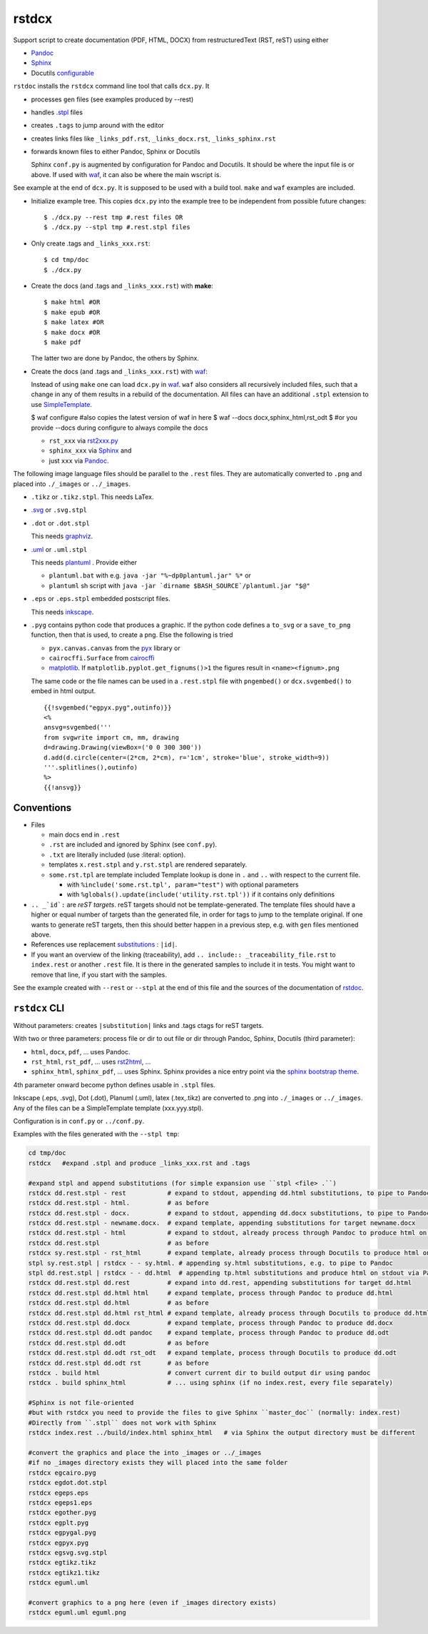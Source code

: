 .. _`rstdcx`:

rstdcx
======

Support script to create documentation (PDF, HTML, DOCX)
from restructuredText (RST, reST) using either

- `Pandoc <https://pandoc.org>`__
- `Sphinx <http://www.sphinx-doc.org>`__
- Docutils
  `configurable <http://docutils.sourceforge.net/docs/user/config.html>`__

``rstdoc`` installs the ``rstdcx`` command line tool that calls ``dcx.py``.
It

- processes ``gen`` files (see examples produced by --rest)

- handles `.stpl <https://bottlepy.org/docs/dev/stpl.html>`__ files

- creates ``.tags`` to jump around with the editor

- creates links files like
  ``_links_pdf.rst``, ``_links_docx.rst``, ``_links_sphinx.rst``

- forwards known files to either Pandoc, Sphinx or Docutils

  Sphinx ``conf.py`` is augmented by configuration for Pandoc and Docutils.
  It should be where the input file is or above. If used with
  `waf <https://github.com/waf-project/waf>`__,
  it can also be where the main wscript is.

See example at the end of ``dcx.py``.
It is supposed to be used with a build tool.
``make`` and ``waf`` examples are included.

- Initialize example tree.
  This copies ``dcx.py`` into the example tree
  to be independent from possible future changes::

  $ ./dcx.py --rest tmp #.rest files OR
  $ ./dcx.py --stpl tmp #.rest.stpl files

- Only create .tags and ``_links_xxx.rst``::

  $ cd tmp/doc
  $ ./dcx.py

- Create the docs (and .tags and ``_links_xxx.rst``) with **make**::

  $ make html #OR
  $ make epub #OR
  $ make latex #OR
  $ make docx #OR
  $ make pdf

  The latter two are done by Pandoc, the others by Sphinx.

- Create the docs (and .tags and ``_links_xxx.rst``) with
  `waf <https://github.com/waf-project/waf>`__:

  Instead of using ``make`` one can load ``dcx.py`` in
  `waf <https://github.com/waf-project/waf>`__.
  ``waf`` also considers all recursively included files,
  such that a change in any of them results in a rebuild of the documentation.
  All files can have an additional ``.stpl`` extension to use
  `SimpleTemplate <https://bottlepy.org/docs/dev/stpl.html>`__.

  $ waf configure #also copies the latest version of waf in here
  $ waf --docs docx,sphinx_html,rst_odt
  $ #or you provide --docs during configure to always compile the docs

  - ``rst_xxx`` via
    `rst2xxx.py <http://docutils.sourceforge.net/docs/user/tools.html>`__
  - ``sphinx_xxx`` via `Sphinx <http://www.sphinx-doc.org>`__ and
  - just ``xxx`` via `Pandoc <https://pandoc.org>`__.


The following image language files should be parallel to the ``.rest`` files.
They are automatically converted to ``.png``
and placed into ``./_images`` or ``../_images``.

- ``.tikz`` or ``.tikz.stpl``.
  This needs LaTex.

- `.svg <http://svgpocketguide.com/book/>`__ or ``.svg.stpl``

- ``.dot`` or ``.dot.stpl``

  This needs `graphviz <https://graphviz.gitlab.io/gallery/>`__.

- `.uml <http://plantuml.com/command-line>`__ or ``.uml.stpl``

  This needs `plantuml <http://plantuml.com/command-line>`__ .
  Provide either

  - ``plantuml.bat`` with e.g. ``java -jar "%~dp0plantuml.jar" %*``  or
  - ``plantuml`` sh script with
    ``java -jar `dirname $BASH_SOURCE`/plantuml.jar "$@"``

- ``.eps`` or ``.eps.stpl`` embedded postscript files.

  This needs `inkscape <https://inkscape.org/en/>`__.

- ``.pyg`` contains python code that produces a graphic.
  If the python code defines a ``to_svg`` or a ``save_to_png`` function,
  then that is used, to create a png.
  Else the following is tried

  - ``pyx.canvas.canvas`` from the
    `pyx <http://pyx.sourceforge.net/manual/graphics.html>`__ library or
  - ``cairocffi.Surface`` from
    `cairocffi <https://cairocffi.readthedocs.io/en/stable/overview.html>`__
  - `matplotlib <https://matplotlib.org>`__.
    If ``matplotlib.pyplot.get_fignums()>1``
    the figures result in ``<name><fignum>.png``

  The same code or the file names can be used in a ``.rest.stpl`` file
  with ``pngembed()`` or ``dcx.svgembed()`` to embed in html output.

  ::
  
     {{!svgembed("egpyx.pyg",outinfo)}}
     <%
     ansvg=svgembed('''
     from svgwrite import cm, mm, drawing
     d=drawing.Drawing(viewBox=('0 0 300 300'))
     d.add(d.circle(center=(2*cm, 2*cm), r='1cm', stroke='blue', stroke_width=9))
     '''.splitlines(),outinfo)
     %>
     {{!ansvg}}


Conventions
-----------

- Files

  - main docs end in ``.rest``
  - ``.rst`` are included and ignored by Sphinx (see ``conf.py``).
  - ``.txt`` are literally included (use :literal: option).
  - templates ``x.rest.stpl`` and ``y.rst.stpl`` are rendered separately.
  - ``some.rst.tpl`` are template included
    Template lookup is done in
    ``.`` and ``..`` with respect to the current file.

    - with ``%include('some.rst.tpl', param="test")`` with optional parameters
    - with ``%globals().update(include('utility.rst.tpl'))``
      if it contains only definitions

- ``.. _`id`:`` are *reST targets*.
  reST targets should not be template-generated.
  The template files should have a higher or equal number of targets
  than the generated file,
  in order for tags to jump to the template original.
  If one wants to generate reST targets,
  then this should better happen in a previous step,
  e.g. with ``gen`` files mentioned above.

- References use replacement `substitutions \
  <http://docutils.sourceforge.net/docs/ref/rst/directives.html#replacement-text>`__:
  ``|id|``.

- If you want an overview of the linking (traceability),
  add ``.. include:: _traceability_file.rst``
  to ``index.rest`` or another ``.rest`` file.
  It is there in the generated samples to include it in tests.
  You might want to remove that line, if you start with the samples.

See the example created with ``--rest`` or ``--stpl``
at the end of this file and the sources of the documentation of
`rstdoc <https://github.com/rpuntaie/rstdoc>`__.


``rstdcx`` CLI
--------------

Without parameters: creates ``|substitution|`` links and .tags ctags for reST targets.

With two or three parameters: process file or dir to out file or dir
through Pandoc, Sphinx, Docutils (third parameter):

- ``html``, ``docx``, ``pdf``, ... uses  Pandoc.

- ``rst_html``, ``rst_pdf``, ...  uses 
  `rst2html <http://docutils.sourceforge.net/0.6/docs/user/tools.html>`__, ...

- ``sphinx_html``, ``sphinx_pdf``, ...  uses Sphinx.
  Sphinx provides a nice entry point via the 
  `sphinx bootstrap theme <https://github.com/ryan-roemer/sphinx-bootstrap-theme>`__.

4th parameter onward become python defines usable in ``.stpl`` files.

Inkscape (.eps, .svg), Dot (.dot), Planuml (.uml), latex (.tex,.tikz)
are converted to .png into ``./_images`` or ``../_images``.
Any of the files can be a SimpleTemplate template (xxx.yyy.stpl).

Configuration is in ``conf.py`` or ``../conf.py``.

Examples with the files generated with the ``--stpl tmp``:

.. code-block:: sh

    cd tmp/doc
    rstdcx   #expand .stpl and produce _links_xxx.rst and .tags

    #expand stpl and append substitutions (for simple expansion use ``stpl <file> .``)
    rstdcx dd.rest.stpl - rest           # expand to stdout, appending dd.html substitutions, to pipe to Pandoc
    rstdcx dd.rest.stpl - html.          # as before
    rstdcx dd.rest.stpl - docx.          # expand to stdout, appending dd.docx substitutions, to pipe to Pandoc
    rstdcx dd.rest.stpl - newname.docx.  # expand template, appending substitutions for target newname.docx
    rstdcx dd.rest.stpl - html           # expand to stdout, already process through Pandoc to produce html on stdout
    rstdcx dd.rest.stpl                  # as before
    rstdcx sy.rest.stpl - rst_html       # expand template, already process through Docutils to produce html on stdout
    stpl sy.rest.stpl | rstdcx - - sy.html. # appending sy.html substitutions, e.g. to pipe to Pandoc
    stpl dd.rest.stpl | rstdcx - - dd.html  # appending tp.html substitutions and produce html on stdout via Pandoc
    rstdcx dd.rest.stpl dd.rest          # expand into dd.rest, appending substitutions for target dd.html
    rstdcx dd.rest.stpl dd.html html     # expand template, process through Pandoc to produce dd.html
    rstdcx dd.rest.stpl dd.html          # as before
    rstdcx dd.rest.stpl dd.html rst_html # expand template, already process through Docutils to produce dd.html
    rstdcx dd.rest.stpl dd.docx          # expand template, process through Pandoc to produce dd.docx
    rstdcx dd.rest.stpl dd.odt pandoc    # expand template, process through Pandoc to produce dd.odt
    rstdcx dd.rest.stpl dd.odt           # as before
    rstdcx dd.rest.stpl dd.odt rst_odt   # expand template, process through Docutils to produce dd.odt
    rstdcx dd.rest.stpl dd.odt rst       # as before
    rstdcx . build html                  # convert current dir to build output dir using pandoc
    rstdcx . build sphinx_html           # ... using sphinx (if no index.rest, every file separately)

    #Sphinx is not file-oriented
    #but with rstdcx you need to provide the files to give Sphinx ``master_doc`` (normally: index.rest)
    #Directly from ``.stpl`` does not work with Sphinx
    rstdcx index.rest ../build/index.html sphinx_html   # via Sphinx the output directory must be different

    #convert the graphics and place the into _images or ../_images
    #if no _images directory exists they will placed into the same folder
    rstdcx egcairo.pyg
    rstdcx egdot.dot.stpl
    rstdcx egeps.eps
    rstdcx egeps1.eps
    rstdcx egother.pyg
    rstdcx egplt.pyg
    rstdcx egpygal.pyg
    rstdcx egpyx.pyg
    rstdcx egsvg.svg.stpl
    rstdcx egtikz.tikz
    rstdcx egtikz1.tikz
    rstdcx eguml.uml

    #convert graphics to a png here (even if _images directory exists)
    rstdcx eguml.uml eguml.png

